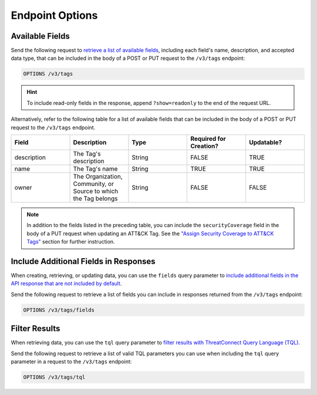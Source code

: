 Endpoint Options
----------------

Available Fields
^^^^^^^^^^^^^^^^

Send the following request to `retrieve a list of available fields <https://docs.threatconnect.com/en/latest/rest_api/v3/retrieve_fields.html>`_, including each field's name, description, and accepted data type, that can be included in the body of a POST or PUT request to the ``/v3/tags`` endpoint:

.. code::

    OPTIONS /v3/tags

.. hint::
    To include read-only fields in the response, append ``?show=readonly`` to the end of the request URL.

Alternatively, refer to the following table for a list of available fields that can be included in the body of a POST or PUT request to the ``/v3/tags`` endpoint.

.. list-table::
   :widths: 20 20 20 20 20
   :header-rows: 1

   * - Field
     - Description
     - Type
     - Required for Creation?
     - Updatable?
   * - description
     - The Tag's description
     - String
     - FALSE
     - TRUE
   * - name
     - The Tag's name
     - String
     - TRUE
     - TRUE
   * - owner
     - The Organization, Community, or Source to which the Tag belongs
     - String
     - FALSE
     - FALSE

.. note::
  In addition to the fields listed in the preceding table, you can include the ``securityCoverage`` field in the body of a PUT request when updating an ATT&CK Tag. See the `"Assign Security Coverage to ATT&CK Tags" <#id3>`_ section for further instruction.

Include Additional Fields in Responses
^^^^^^^^^^^^^^^^^^^^^^^^^^^^^^^^^^^^^^

When creating, retrieving, or updating data, you can use the ``fields`` query parameter to `include additional fields in the API response that are not included by default <https://docs.threatconnect.com/en/latest/rest_api/v3/additional_fields.html>`_.

Send the following request to retrieve a list of fields you can include in responses returned from the ``/v3/tags`` endpoint:

.. code::

    OPTIONS /v3/tags/fields

Filter Results
^^^^^^^^^^^^^^

When retrieving data, you can use the ``tql`` query parameter to `filter results with ThreatConnect Query Language (TQL) <https://docs.threatconnect.com/en/latest/rest_api/v3/filter_results.html>`_.

Send the following request to retrieve a list of valid TQL parameters you can use when including the ``tql`` query parameter in a request to the ``/v3/tags`` endpoint:

.. code::

    OPTIONS /v3/tags/tql